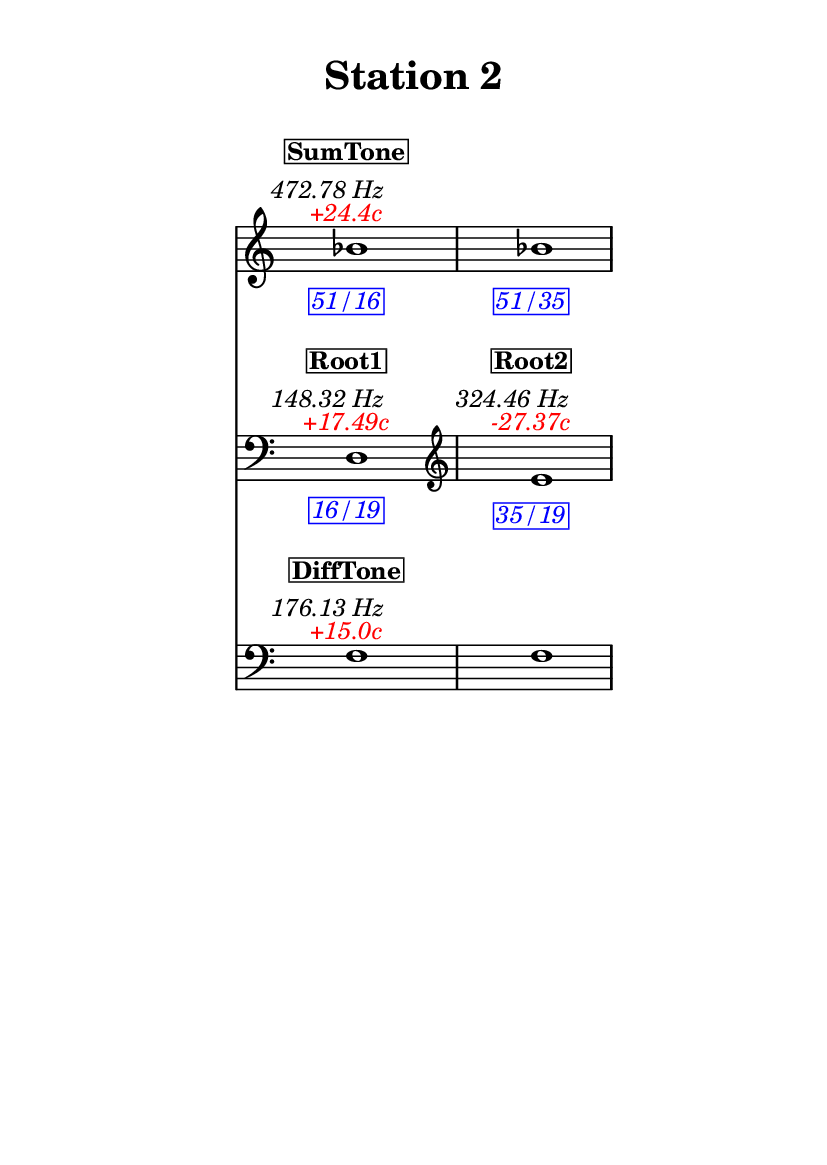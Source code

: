 \version "2.20.0"
\language "english"

#(set-default-paper-size "a6" 'portrait)
#(set-global-staff-size 16)

\header {
    tagline = ##f
    title = \markup {
        \pad-around
            #3
            "Station 2"
        }
}

\layout {
    indent = #25
}

\paper {
    systems-per-page = 1
}

\score {
    \new Score
    <<
        \new Staff
        \with
        {
            \remove Time_signature_engraver
        }
        {
            \clef "treble"
            bf'1
            - \tweak color #red
            ^ \markup {
                \halign
                    #0
                    \italic
                        {
                            +24.4c
                        }
                }
            ^ \markup {
                \halign
                    #1
                    \italic
                        {
                            472.78
                            Hz
                        }
                }
            ^ \markup {
                \pad-around
                    #1
                    \box
                        \vcenter
                            \halign
                                #0
                                \bold
                                    {
                                        SumTone
                                    }
                }
            - \tweak color #blue
            _ \markup {
                \pad-around
                    #1
                    \box
                        \halign
                            #0
                            \italic
                                {
                                    51/16
                                }
                }
            \override Score.NonMusicalPaperColumn.padding = #5
            \clef "treble"
            bf'1
            - \tweak color #blue
            _ \markup {
                \pad-around
                    #1
                    \box
                        \halign
                            #0
                            \italic
                                {
                                    51/35
                                }
                }
        }
        \new Staff
        \with
        {
            \remove Time_signature_engraver
        }
        {
            \clef "bass"
            d1
            - \tweak color #red
            ^ \markup {
                \halign
                    #0
                    \italic
                        {
                            +17.49c
                        }
                }
            ^ \markup {
                \halign
                    #1
                    \italic
                        {
                            148.32
                            Hz
                        }
                }
            ^ \markup {
                \pad-around
                    #1
                    \box
                        \vcenter
                            \halign
                                #0
                                \bold
                                    {
                                        Root1
                                    }
                }
            - \tweak color #blue
            _ \markup {
                \pad-around
                    #1
                    \box
                        \halign
                            #0
                            \italic
                                {
                                    16/19
                                }
                }
            \clef "treble"
            e'1
            - \tweak color #red
            ^ \markup {
                \halign
                    #0
                    \italic
                        {
                            -27.37c
                        }
                }
            ^ \markup {
                \halign
                    #1
                    \italic
                        {
                            324.46
                            Hz
                        }
                }
            ^ \markup {
                \pad-around
                    #1
                    \box
                        \vcenter
                            \halign
                                #0
                                \bold
                                    {
                                        Root2
                                    }
                }
            - \tweak color #blue
            _ \markup {
                \pad-around
                    #1
                    \box
                        \halign
                            #0
                            \italic
                                {
                                    35/19
                                }
                }
        }
        \new Staff
        \with
        {
            \remove Time_signature_engraver
        }
        {
            \clef "bass"
            f1
            - \tweak color #red
            ^ \markup {
                \halign
                    #0
                    \italic
                        {
                            +15.0c
                        }
                }
            ^ \markup {
                \halign
                    #1
                    \italic
                        {
                            176.13
                            Hz
                        }
                }
            ^ \markup {
                \pad-around
                    #1
                    \box
                        \vcenter
                            \halign
                                #0
                                \bold
                                    {
                                        DiffTone
                                    }
                }
            \clef "bass"
            f1
        }
    >>
}